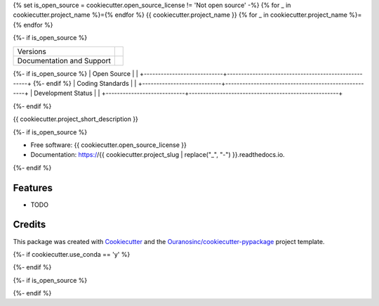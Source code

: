 {% set is_open_source = cookiecutter.open_source_license != 'Not open source' -%}
{% for _ in cookiecutter.project_name %}={% endfor %}
{{ cookiecutter.project_name }}
{% for _ in cookiecutter.project_name %}={% endfor %}

{%- if is_open_source %}

+----------------------------+-----------------------------------------------------+
| Versions                   | |pypi|                                              |
+----------------------------+-----------------------------------------------------+
| Documentation and Support  | |docs| |versions|                                   |
+----------------------------+-----------------------------------------------------+
{%- if is_open_source %}
| Open Source                | |license| |ossf-score|                              |
+----------------------------+-----------------------------------------------------+
{%- endif %}
| Coding Standards           | |black| |isort| |ruff| |pre-commit|                 |
+----------------------------+-----------------------------------------------------+
| Development Status         | |status| |build| |coveralls|                        |
+----------------------------+-----------------------------------------------------+

{%- endif %}

{{ cookiecutter.project_short_description }}

{%- if is_open_source %}

* Free software: {{ cookiecutter.open_source_license }}
* Documentation: https://{{ cookiecutter.project_slug | replace("_", "-") }}.readthedocs.io.
{%- endif %}

Features
--------

* TODO

Credits
-------

This package was created with Cookiecutter_ and the `Ouranosinc/cookiecutter-pypackage`_ project template.

.. _Cookiecutter: https://github.com/cookiecutter/cookiecutter
.. _`Ouranosinc/cookiecutter-pypackage`: https://github.com/Ouranosinc/cookiecutter-pypackage

.. |black| image:: https://img.shields.io/badge/code%20style-black-000000.svg
        :target: https://github.com/psf/black
        :alt: Python Black

.. |build| image:: {{ cookiecutter.__gh_slug }}/actions/workflows/main.yml/badge.svg
        :target: {{ cookiecutter.__gh_slug }}/actions
        :alt: Build Status

{%- if cookiecutter.use_conda == 'y' %}

..
    .. |conda| image:: https://img.shields.io/conda/vn/conda-forge/{{ cookiecutter.project_name | replace(" ", "-") }}.svg
            :target: https://anaconda.org/conda-forge/{{ cookiecutter.project_name | replace(" ", "-") }}
            :alt: Conda-forge Build Version

{%- endif %}

.. |coveralls| image:: https://coveralls.io/repos/github/{{ cookiecutter.github_username }}/{{ cookiecutter.project_name | replace(" ", "-") }}/badge.svg
        :target: https://coveralls.io/github/{{ cookiecutter.github_username }}/{{ cookiecutter.project_name | replace(" ", "-") }}
        :alt: Coveralls

.. |docs| image:: https://readthedocs.org/projects/{{ cookiecutter.project_name | replace(" ", "-") }}/badge/?version=latest
        :target: https://{{ cookiecutter.project_name | replace(" ", "-") }}.readthedocs.io/en/latest/?version=latest
        :alt: Documentation Status

.. |isort| image:: https://img.shields.io/badge/%20imports-isort-%231674b1?style=flat&labelColor=ef8336
        :target: https://pycqa.github.io/isort/
        :alt: Isort

{%- if is_open_source %}

.. |license| image:: https://img.shields.io/github/license/{{ cookiecutter.github_username }}/{{ cookiecutter.project_name | replace(" ", "-") }}.svg
        :target: {{ cookiecutter.__gh_slug }}/blob/main/LICENSE
        :alt: License

..
    .. |ossf-bp| image:: https://bestpractices.coreinfrastructure.org/projects/9945/badge
            :target: https://bestpractices.coreinfrastructure.org/projects/9945
            :alt: Open Source Security Foundation Best Practices

.. |ossf-score| image:: https://api.securityscorecards.dev/projects/github.com/{{ cookiecutter.github_username }}/{{ cookiecutter.project_name | replace(" ", "-") }}/badge
        :target: https://securityscorecards.dev/viewer/?uri=github.com/{{ cookiecutter.github_username }}/{{ cookiecutter.project_name | replace(" ", "-") }}
        :alt: OpenSSF Scorecard

{%- endif %}

.. |pre-commit| image:: https://results.pre-commit.ci/badge/github/{{ cookiecutter.github_username }}/{{ cookiecutter.project_name | replace(" ", "-") }}/main.svg
        :target: https://results.pre-commit.ci/latest/github/{{ cookiecutter.github_username }}/{{ cookiecutter.project_name | replace(" ", "-") }}/main
        :alt: pre-commit.ci status

.. |pypi| image:: https://img.shields.io/pypi/v/{{ cookiecutter.project_name | replace(" ", "-") }}.svg
        :target: https://pypi.python.org/pypi/{{ cookiecutter.project_name | replace(" ", "-") }}
        :alt: PyPI

.. |ruff| image:: https://img.shields.io/endpoint?url=https://raw.githubusercontent.com/astral-sh/ruff/main/assets/badge/v2.json
        :target: https://github.com/astral-sh/ruff
        :alt: Ruff

.. |status| image:: https://www.repostatus.org/badges/latest/active.svg
        :target: https://www.repostatus.org/#active
        :alt: Project Status: Active – The project has reached a stable, usable state and is being actively developed.

.. |versions| image:: https://img.shields.io/pypi/pyversions/{{ cookiecutter.project_name | replace(" ", "-") }}.svg
        :target: https://pypi.python.org/pypi/{{ cookiecutter.project_name | replace(" ", "-") }}
        :alt: Supported Python Versions
